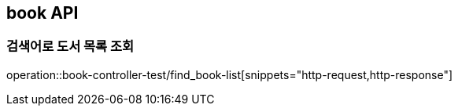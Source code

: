 == book API

=== 검색어로 도서 목록 조회

operation::book-controller-test/find_book-list[snippets="http-request,http-response"]
